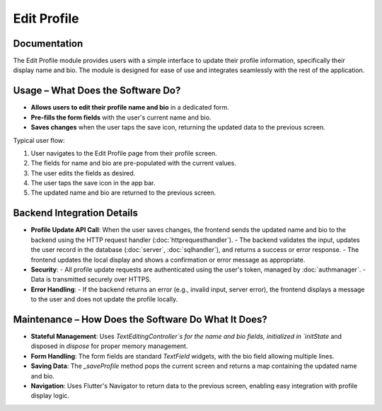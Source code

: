 Edit Profile
===================

Documentation
-------------

The Edit Profile module provides users with a simple interface to update their profile information, specifically their display name and bio. The module is designed for ease of use and integrates seamlessly with the rest of the application.

Usage – What Does the Software Do?
----------------------------------

- **Allows users to edit their profile name and bio** in a dedicated form.
- **Pre-fills the form fields** with the user's current name and bio.
- **Saves changes** when the user taps the save icon, returning the updated data to the previous screen.

Typical user flow:

1. User navigates to the Edit Profile page from their profile screen.
2. The fields for name and bio are pre-populated with the current values.
3. The user edits the fields as desired.
4. The user taps the save icon in the app bar.
5. The updated name and bio are returned to the previous screen.

Backend Integration Details
--------------------------

- **Profile Update API Call**:  
  When the user saves changes, the frontend sends the updated name and bio to the backend using the HTTP request handler (:doc:`httprequesthandler`).
  - The backend validates the input, updates the user record in the database (:doc:`server`, :doc:`sqlhandler`), and returns a success or error response.
  - The frontend updates the local display and shows a confirmation or error message as appropriate.

- **Security**:  
  - All profile update requests are authenticated using the user's token, managed by :doc:`authmanager`.
  - Data is transmitted securely over HTTPS.

- **Error Handling**:  
  - If the backend returns an error (e.g., invalid input, server error), the frontend displays a message to the user and does not update the profile locally.

Maintenance – How Does the Software Do What It Does?
----------------------------------------------------

- **Stateful Management**:  
  Uses `TextEditingController`s for the name and bio fields, initialized in `initState` and disposed in `dispose` for proper memory management.

- **Form Handling**:  
  The form fields are standard `TextField` widgets, with the bio field allowing multiple lines.

- **Saving Data**:  
  The `_saveProfile` method pops the current screen and returns a map containing the updated name and bio.

- **Navigation**:  
  Uses Flutter's Navigator to return data to the previous screen, enabling easy integration with profile display logic.

